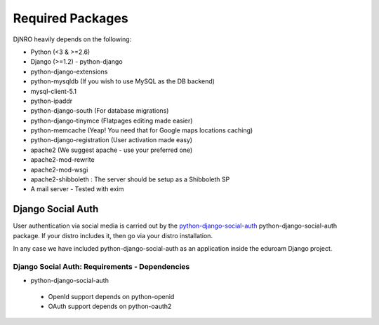 .. _require-label:

Required Packages
====================================================================


DjNRO heavily depends on the following:

* Python (<3 & >=2.6)
* Django (>=1.2) - python-django
* python-django-extensions
* python-mysqldb (If you wish to use MySQL as the DB backend)
* mysql-client-5.1
* python-ipaddr
* python-django-south (For database migrations)
* python-django-tinymce (Flatpages editing made easier)
* python-memcache (Yeap! You need that for Google maps locations caching)
* python-django-registration (User activation made easy)
* apache2 (We suggest apache - use your preferred one)
* apache2-mod-rewrite
* apache2-mod-wsgi
* apache2-shibboleth : The server should be setup as a Shibboleth SP
* A mail server - Tested with exim

Django Social Auth
-----------------------------

User authentication via social media is carried out by the `python-django-social-auth <http://http://django-social-auth.readthedocs.org/en/latest/index.html>`_ python-django-social-auth package. If your distro includes it, then go via your distro installation.

In any case we have included python-django-social-auth as an application inside the eduroam Django project.

Django Social Auth: Requirements - Dependencies
^^^^^^^^^^^^^^^^^^^^^^^^^^^^^^^^^^^^^^^^^^^^^^^^^^^^^
* python-django-social-auth

 *  OpenId support depends on python-openid

 *  OAuth support depends on python-oauth2 



    